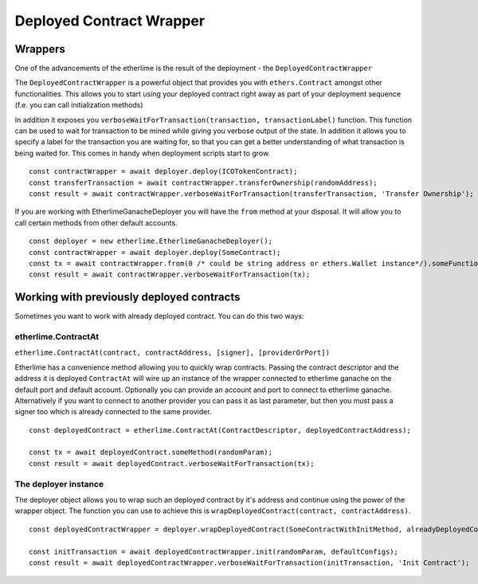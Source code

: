 Deployed Contract Wrapper
*************************

Wrappers
--------

One of the advancements of the etherlime is the result of the deployment
- the ``DeployedContractWrapper``

The ``DeployedContractWrapper`` is a powerful object that provides you
with ``ethers.Contract`` amongst other functionalities. This allows you
to start using your deployed contract right away as part of your
deployment sequence (f.e. you can call initialization methods)

In addition it exposes you
``verboseWaitForTransaction(transaction, transactionLabel)`` function.
This function can be used to wait for transaction to be mined while
giving you verbose output of the state. In addition it allows you to
specify a label for the transaction you are waiting for, so that you can
get a better understanding of what transaction is being waited for. This
comes in handy when deployment scripts start to grow.

::

    const contractWrapper = await deployer.deploy(ICOTokenContract);
    const transferTransaction = await contractWrapper.transferOwnership(randomAddress);
    const result = await contractWrapper.verboseWaitForTransaction(transferTransaction, 'Transfer Ownership');


If you are working with EtherlimeGanacheDeployer you will have the ``from`` method at your disposal. It will allow you to call certain methods from other default accounts.

::

    const deployer = new etherlime.EtherlimeGanacheDeployer();
    const contractWrapper = await deployer.deploy(SomeContract);
    const tx = await contractWrapper.from(0 /* could be string address or ethers.Wallet instance*/).someFunction(params);
    const result = await contractWrapper.verboseWaitForTransaction(tx);

Working with previously deployed contracts
------------------------------------------

Sometimes you want to work with already deployed contract. You can do this two ways:

etherlime.ContractAt
====================
``etherlime.ContractAt(contract, contractAddress, [signer], [providerOrPort])``

Etherlime has a convenience method allowing you to quickly wrap contracts. Passing the contract descriptor
and the address it is deployed ``ContractAt`` will wire up an instance of the wrapper connected to etherlime ganache on the default port and default account.
Optionally you can provide an account and port to connect to etherlime ganache.
Alternatively if you want to connect to another provider you can pass it as last parameter, but then you must pass a signer too which is already connected to the same provider.

::

    const deployedContract = etherlime.ContractAt(ContractDescriptor, deployedContractAddress);

    const tx = await deployedContract.someMethod(randomParam);
    const result = await deployedContract.verboseWaitForTransaction(tx);


The deployer instance
===================
The deployer object allows you to wrap such an deployed contract by it's address and
continue using the power of the wrapper object. The function you can use
to achieve this is ``wrapDeployedContract(contract, contractAddress)``.

::

    const deployedContractWrapper = deployer.wrapDeployedContract(SomeContractWithInitMethod, alreadyDeployedContractAddress);

    const initTransaction = await deployedContractWrapper.init(randomParam, defaultConfigs);
    const result = await deployedContractWrapper.verboseWaitForTransaction(initTransaction, 'Init Contract');